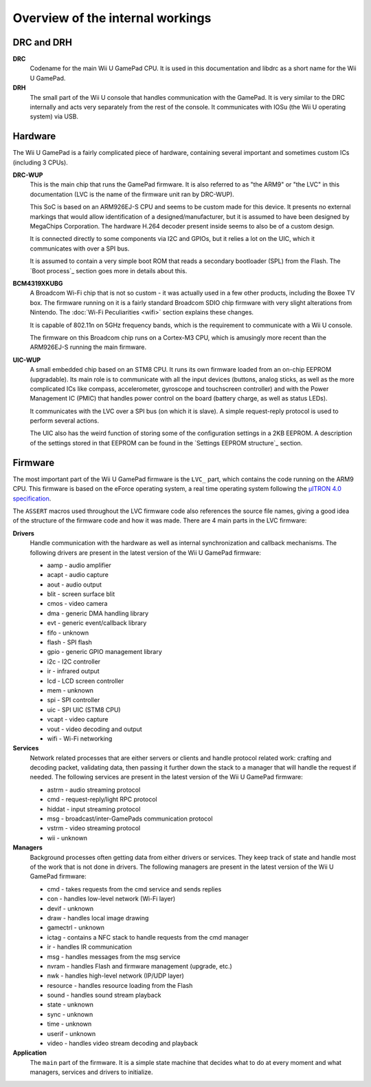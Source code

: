Overview of the internal workings
=================================

DRC and DRH
-----------

**DRC**
    Codename for the main Wii U GamePad CPU. It is used in this documentation
    and libdrc as a short name for the Wii U GamePad.

**DRH**
    The small part of the Wii U console that handles communication with the
    GamePad. It is very similar to the DRC internally and acts very separately
    from the rest of the console. It communicates with IOSu (the Wii U
    operating system) via USB.

Hardware
--------

The Wii U GamePad is a fairly complicated piece of hardware, containing several
important and sometimes custom ICs (including 3 CPUs).

.. image:: drc-overview.png

**DRC-WUP**
    This is the main chip that runs the GamePad firmware. It is also referred
    to as "the ARM9" or "the LVC" in this documentation (LVC is the name of the
    firmware unit ran by DRC-WUP).

    This SoC is based on an ARM926EJ-S CPU and seems to be custom made for this
    device. It presents no external markings that would allow identification of
    a designed/manufacturer, but it is assumed to have been designed by
    MegaChips Corporation. The hardware H.264 decoder present inside seems to
    also be of a custom design.

    It is connected directly to some components via I2C and GPIOs, but it
    relies a lot on the UIC, which it communicates with over a SPI bus.

    It is assumed to contain a very simple boot ROM that reads a secondary
    bootloader (SPL) from the Flash. The `Boot process`_ section goes more in
    details about this.

**BCM4319XKUBG**
    A Broadcom Wi-Fi chip that is not so custom - it was actually used in a few
    other products, including the Boxee TV box. The firmware running on it is a
    fairly standard Broadcom SDIO chip firmware with very slight alterations
    from Nintendo. The :doc:`Wi-Fi Peculiarities <wifi>` section explains these
    changes.

    It is capable of 802.11n on 5GHz frequency bands, which is the requirement
    to communicate with a Wii U console.

    The firmware on this Broadcom chip runs on a Cortex-M3 CPU, which is
    amusingly more recent than the ARM926EJ-S running the main firmware.

**UIC-WUP**
    A small embedded chip based on an STM8 CPU. It runs its own firmware
    loaded from an on-chip EEPROM (upgradable). Its main role is to communicate
    with all the input devices (buttons, analog sticks, as well as the more
    complicated ICs like compass, accelerometer, gyroscope and touchscreen
    controller) and with the Power Management IC (PMIC) that handles power
    control on the board (battery charge, as well as status LEDs).

    It communicates with the LVC over a SPI bus (on which it is slave). A
    simple request-reply protocol is used to perform several actions.

    The UIC also has the weird function of storing some of the configuration
    settings in a 2KB EEPROM. A description of the settings stored in that
    EEPROM can be found in the `Settings EEPROM structure`_ section.

Firmware
--------

The most important part of the Wii U GamePad firmware is the ``LVC_`` part,
which contains the code running on the ARM9 CPU. This firmware is based on the
eForce operating system, a real time operating system following the `µITRON 4.0
specification`_.

.. _`µITRON 4.0 specification`: http://www.ertl.jp/ITRON/SPEC/FILE/mitron-400e.pdf

The ``ASSERT`` macros used throughout the LVC firmware code also references the
source file names, giving a good idea of the structure of the firmware code and
how it was made. There are 4 main parts in the LVC firmware:

**Drivers**
    Handle communication with the hardware as well as internal synchronization
    and callback mechanisms. The following drivers are present in the latest
    version of the Wii U GamePad firmware:

    * aamp - audio amplifier
    * acapt - audio capture
    * aout - audio output
    * blit - screen surface blit
    * cmos - video camera
    * dma - generic DMA handling library
    * evt - generic event/callback library
    * fifo - unknown
    * flash - SPI flash
    * gpio - generic GPIO management library
    * i2c - I2C controller
    * ir - infrared output
    * lcd - LCD screen controller
    * mem - unknown
    * spi - SPI controller
    * uic - SPI UIC (STM8 CPU)
    * vcapt - video capture
    * vout - video decoding and output
    * wifi - Wi-Fi networking

**Services**
    Network related processes that are either servers or clients and handle
    protocol related work: crafting and decoding packet, validating data, then
    passing it further down the stack to a manager that will handle the request
    if needed. The following services are present in the latest version of the
    Wii U GamePad firmware:

    * astrm - audio streaming protocol
    * cmd - request-reply/light RPC protocol
    * hiddat - input streaming protocol
    * msg - broadcast/inter-GamePads communication protocol
    * vstrm - video streaming protocol
    * wii - unknown

**Managers**
    Background processes often getting data from either drivers or services.
    They keep track of state and handle most of the work that is not done in
    drivers. The following managers are present in the latest version of the
    Wii U GamePad firmware:

    * cmd - takes requests from the cmd service and sends replies
    * con - handles low-level network (Wi-Fi layer)
    * devif - unknown
    * draw - handles local image drawing
    * gamectrl - unknown
    * ictag - contains a NFC stack to handle requests from the cmd manager
    * ir - handles IR communication
    * msg - handles messages from the msg service
    * nvram - handles Flash and firmware management (upgrade, etc.)
    * nwk - handles high-level network (IP/UDP layer)
    * resource - handles resource loading from the Flash
    * sound - handles sound stream playback
    * state - unknown
    * sync - unknown
    * time - unknown
    * userif - unknown
    * video - handles video stream decoding and playback

**Application**
    The ``main`` part of the firmware. It is a simple state machine that
    decides what to do at every moment and what managers, services and drivers
    to initialize. 
